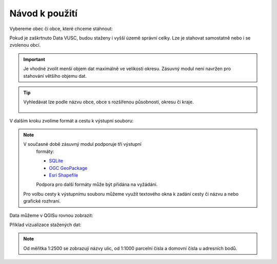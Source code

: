 Návod k použití
---------------

Vybereme obec či obce, které chceme stáhnout:

.. image:: images/select.png
   :width: 600
   
   
Pokud je zaškrtnuto Data VUSC, budou staženy i vyšší územě správní celky. Lze je stahovat samostatně nebo i se zvolenou obcí.

.. important:: Je vhodné zvolit menší objem dat maximálně ve velikosti
             okresu. Zásuvný modul není navržen pro stahování většího
             objemu dat.

.. tip:: Vyhledávat lze podle názvu obce, obce s rozšířenou
   působností, okresu či kraje.
   
   .. figure:: images/select-type.png
      :width: 600

V dalším kroku zvolíme formát a cestu k výstupní souboru:

.. figure:: images/select-output.png
      :width: 600

.. note:: V současné době zásuvný modul podporuje tři výstupní
          formáty:

          * `SQLite <http://gdal.org/drv_sqlite.html>`__
          * `OGC GeoPackage <http://gdal.org/drv_geopackage.html>`__
          * `Esri Shapefile <http://gdal.org/drv_shapefile.html>`__

          Podpora pro další formáty může být přidána na vyžádání.
          
 Pro volbu cesty k výstupnímu souboru můžeme využít textového okna k zadání cesty či názvu a nebo grafické rozhraní.
 
.. figure:: images/select-storagelocation.png
      :width: 600
          
Data můžeme v QGISu rovnou zobrazit:

.. image:: images/ruian-add.png
   :width: 400

Příklad vizualizace stažených dat:

.. image:: images/visualization.png
   :width: 1000

.. note:: Od měřítka 1:2500 se zobrazují názvy ulic, od 1:1000
          parcelní čísla a domovní čísla u adresních bodů.

